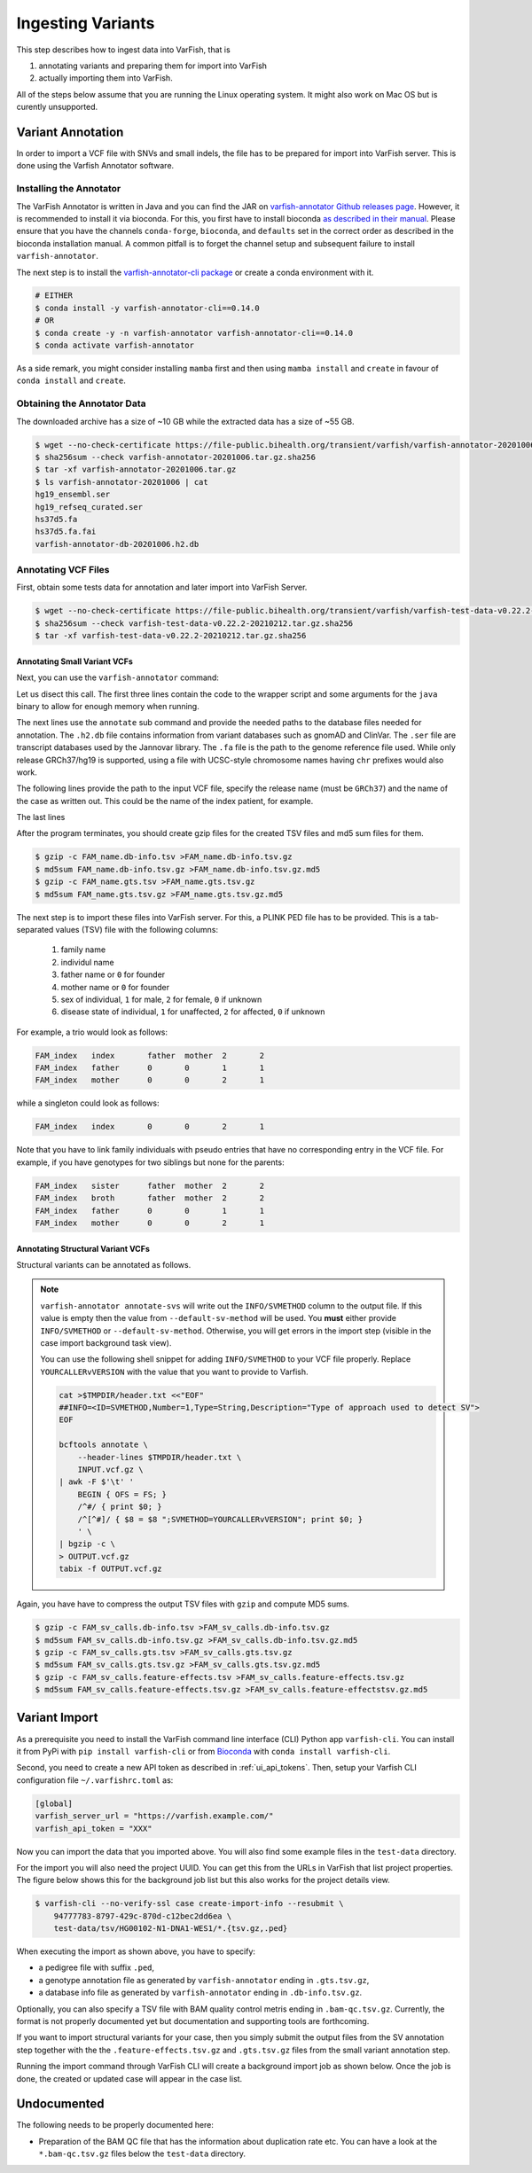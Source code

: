 .. _admin_ingest:

==================
Ingesting Variants
==================

This step describes how to ingest data into VarFish, that is

1. annotating variants and preparing them for import into VarFish
2. actually importing them into VarFish.

All of the steps below assume that you are running the Linux operating system.
It might also work on Mac OS but is curently unsupported.

------------------
Variant Annotation
------------------

In order to import a VCF file with SNVs and small indels, the file has to be prepared for import into VarFish server.
This is done using the Varfish Annotator software.

Installing the Annotator
========================

The VarFish Annotator is written in Java and you can find the JAR on `varfish-annotator Github releases page <https://github.com/bihealth/varfish-annotator/releases>`__.
However, it is recommended to install it via bioconda.
For this, you first have to install bioconda `as described in their manual <http://bioconda.github.io/user/install.html>`__.
Please ensure that you have the channels ``conda-forge``, ``bioconda``, and ``defaults`` set in the correct order as described in the bioconda installation manual.
A common pitfall is to forget the channel setup and subsequent failure to install ``varfish-annotator``.

The next step is to install the `varfish-annotator-cli package <http://bioconda.github.io/recipes/varfish-annotator-cli/README.html>`__ or create a conda environment with it.

.. code-block:: bash

    # EITHER
    $ conda install -y varfish-annotator-cli==0.14.0
    # OR
    $ conda create -y -n varfish-annotator varfish-annotator-cli==0.14.0
    $ conda activate varfish-annotator

As a side remark, you might consider installing ``mamba`` first and then using ``mamba install`` and ``create`` in favour of ``conda install`` and ``create``.

Obtaining the Annotator Data
============================

The downloaded archive has a size of ~10 GB while the extracted data has a size of ~55 GB.

.. code-block:: bash

    $ wget --no-check-certificate https://file-public.bihealth.org/transient/varfish/varfish-annotator-20201006.tar.gz{,.sha256}
    $ sha256sum --check varfish-annotator-20201006.tar.gz.sha256
    $ tar -xf varfish-annotator-20201006.tar.gz
    $ ls varfish-annotator-20201006 | cat
    hg19_ensembl.ser
    hg19_refseq_curated.ser
    hs37d5.fa
    hs37d5.fa.fai
    varfish-annotator-db-20201006.h2.db

Annotating VCF Files
====================

First, obtain some tests data for annotation and later import into VarFish Server.

.. code-block:: bash

    $ wget --no-check-certificate https://file-public.bihealth.org/transient/varfish/varfish-test-data-v0.22.2-20210212.tar.gz{,.sha256}
    $ sha256sum --check varfish-test-data-v0.22.2-20210212.tar.gz.sha256
    $ tar -xf varfish-test-data-v0.22.2-20210212.tar.gz.sha256

Annotating Small Variant VCFs
-----------------------------

Next, you can use the ``varfish-annotator`` command:

.. code-block:: bash
    :linenos:

    $ varfish-annotator \
        -XX:MaxHeapSize=10g \
        -XX:+UseConcMarkSweepGC \
        annotate \
        --db-path varfish-annotator-20201006/varfish-annotator-db-20191129.h2.db \
        --ensembl-ser-path varfish-annotator-20201006/hg19_ensembl.ser \
        --refseq-ser-path varfish-annotator-20201006/hg19_refseq_curated.ser \
        --ref-path varfish-annotator-20201006/hs37d5.fa \
        --input-vcf "INPUT.vcf.gz" \
        --release "GRCh37" \
        --output-db-info "FAM_name.db-infos.tsv" \
        --output-gts "FAM_name.gts.tsv" \
        --case-id "FAM_name"

Let us disect this call.
The first three lines contain the code to the wrapper script and some arguments for the ``java`` binary to allow for enough memory when running.

.. code-block:: bash
    :linenos:
    :lineno-start: 1

    $ varfish-annotator \
        -XX:MaxHeapSize=10g \
        -XX:+UseConcMarkSweepGC \

The next lines use the ``annotate`` sub command and provide the needed paths to the database files needed for annotation.
The ``.h2.db`` file contains information from variant databases such as gnomAD and ClinVar.
The ``.ser`` file are transcript databases used by the Jannovar library.
The ``.fa`` file is the path to the genome reference file used.
While only release GRCh37/hg19 is supported, using a file with UCSC-style chromosome names having ``chr`` prefixes would also work.

.. code-block:: bash
    :linenos:
    :lineno-start: 4
    :dedent: 0

        annotate \
        --db-path varfish-annotator-20201006/varfish-annotator-db-20191129.h2.db \
        --ensembl-ser-path varfish-annotator-20201006/hg19_ensembl.ser \
        --refseq-ser-path varfish-annotator-20201006/hg19_refseq_curated.ser \
        --ref-path varfish-annotator-20201006/hs37d5.fa \

The following lines provide the path to the input VCF file, specify the release name (must be ``GRCh37``) and the name of the case as written out.
This could be the name of the index patient, for example.

.. code-block:: bash
    :linenos:
    :lineno-start: 9
    :dedent: 0

        --input-vcf "INPUT.vcf.gz" \
        --release "GRCh37" \
        --case-id "index" \

The last lines

.. code-block:: bash
    :linenos:
    :lineno-start: 12
    :dedent: 0

        --output-db-info "FAM_name.db-info.tsv" \
        --output-gts "FAM_name.gts.tsv"

After the program terminates, you should create gzip files for the created TSV files and md5 sum files for them.

.. code-block:: bash

    $ gzip -c FAM_name.db-info.tsv >FAM_name.db-info.tsv.gz
    $ md5sum FAM_name.db-info.tsv.gz >FAM_name.db-info.tsv.gz.md5
    $ gzip -c FAM_name.gts.tsv >FAM_name.gts.tsv.gz
    $ md5sum FAM_name.gts.tsv.gz >FAM_name.gts.tsv.gz.md5

The next step is to import these files into VarFish server.
For this, a PLINK PED file has to be provided.
This is a tab-separated values (TSV) file with the following columns:

    1. family name
    2. individul name
    3. father name or ``0`` for founder
    4. mother name or ``0`` for founder
    5. sex of individual, ``1`` for male, ``2`` for female, ``0`` if unknown
    6. disease state of individual, ``1`` for unaffected, ``2`` for affected, ``0`` if unknown

For example, a trio would look as follows:

.. code-block::

    FAM_index   index       father  mother  2       2
    FAM_index   father      0       0       1       1
    FAM_index   mother      0       0       2       1

while a singleton could look as follows:

.. code-block::

    FAM_index   index       0       0       2       1

Note that you have to link family individuals with pseudo entries that have no corresponding entry in the VCF file.
For example, if you have genotypes for two siblings but none for the parents:

.. code-block::

    FAM_index   sister      father  mother  2       2
    FAM_index   broth       father  mother  2       2
    FAM_index   father      0       0       1       1
    FAM_index   mother      0       0       2       1

Annotating Structural Variant VCFs
----------------------------------

Structural variants can be annotated as follows.


.. code-block:: bash
    :linenos:

    $ varfish-annotator \
        annotate-svs \
        -XX:MaxHeapSize=10g \
        -XX:+UseConcMarkSweepGC \
        \
        --default-sv-method=YOURCALLERvVERSION"
        --release GRCh37 \
        \
        --db-path varfish-annotator-20201006/varfish-annotator-db-20191129.h2.db \
        --ensembl-ser-path varfish-annotator-20201006/hg19_ensembl.ser \
        --refseq-ser-path varfish-annotator-20201006/hg19_refseq_curated.ser \
        \
        --input-vcf FAM_sv_calls.vcf.gz \
        --output-db-info FAM_sv_calls.db-info.tsv \
        --output-gts FAM_sv_calls.gts.tsv
        --output-feature-effects CASE_SV_CALLS.feature-effects.tsv

.. note::

    ``varfish-annotator annotate-svs`` will write out the ``INFO/SVMETHOD`` column to the output file.
    If this value is empty then the value from ``--default-sv-method`` will be used.
    You **must** either provide ``INFO/SVMETHOD`` or ``--default-sv-method``.
    Otherwise, you will get errors in the import step (visible in the case import background task view).

    You can use the following shell snippet for adding ``INFO/SVMETHOD`` to your VCF file properly.
    Replace ``YOURCALLERvVERSION`` with the value that you want to provide to Varfish.

    .. code-block:: shell

        cat >$TMPDIR/header.txt <<"EOF"
        ##INFO=<ID=SVMETHOD,Number=1,Type=String,Description="Type of approach used to detect SV">
        EOF

        bcftools annotate \
            --header-lines $TMPDIR/header.txt \
            INPUT.vcf.gz \
        | awk -F $'\t' '
            BEGIN { OFS = FS; }
            /^#/ { print $0; }
            /^[^#]/ { $8 = $8 ";SVMETHOD=YOURCALLERvVERSION"; print $0; }
            ' \
        | bgzip -c \
        > OUTPUT.vcf.gz
        tabix -f OUTPUT.vcf.gz

Again, you have have to compress the output TSV files with ``gzip`` and compute MD5 sums.

.. code-block:: bash

    $ gzip -c FAM_sv_calls.db-info.tsv >FAM_sv_calls.db-info.tsv.gz
    $ md5sum FAM_sv_calls.db-info.tsv.gz >FAM_sv_calls.db-info.tsv.gz.md5
    $ gzip -c FAM_sv_calls.gts.tsv >FAM_sv_calls.gts.tsv.gz
    $ md5sum FAM_sv_calls.gts.tsv.gz >FAM_sv_calls.gts.tsv.gz.md5
    $ gzip -c FAM_sv_calls.feature-effects.tsv >FAM_sv_calls.feature-effects.tsv.gz
    $ md5sum FAM_sv_calls.feature-effects.tsv.gz >FAM_sv_calls.feature-effectstsv.gz.md5


--------------
Variant Import
--------------

As a prerequisite you need to install the VarFish command line interface (CLI) Python app ``varfish-cli``.
You can install it from PyPi with ``pip install varfish-cli`` or from `Bioconda <http://bioconda.github.io/>`__ with ``conda install varfish-cli``.

Second, you need to create a new API token as described in :ref:`ui_api_tokens`.
Then, setup your Varfish CLI configuration file ``~/.varfishrc.toml`` as:

.. code-block:: toml

    [global]
    varfish_server_url = "https://varfish.example.com/"
    varfish_api_token = "XXX"

Now you can import the data that you imported above.
You will also find some example files in the ``test-data`` directory.

For the import you will also need the project UUID.
You can get this from the URLs in VarFish that list project properties.
The figure below shows this for the background job list but this also works for the project details view.

.. code-block:: bash

    $ varfish-cli --no-verify-ssl case create-import-info --resubmit \
        94777783-8797-429c-870d-c12bec2dd6ea \
        test-data/tsv/HG00102-N1-DNA1-WES1/*.{tsv.gz,.ped}

When executing the import as shown above, you have to specify:

- a pedigree file with suffix ``.ped``,
- a genotype annotation file as generated by ``varfish-annotator`` ending in ``.gts.tsv.gz``,
- a database info file as generated by ``varfish-annotator`` ending in ``.db-info.tsv.gz``.

Optionally, you can also specify a TSV file with BAM quality control metris ending in ``.bam-qc.tsv.gz``.
Currently, the format is not properly documented yet but documentation and supporting tools are forthcoming.

If you want to import structural variants for your case, then you simply submit the output files from the SV annotation step together with the the ``.feature-effects.tsv.gz`` and ``.gts.tsv.gz`` files from the small variant annotation step.

Running the import command through VarFish CLI will create a background import job as shown below.
Once the job is done, the created or updated case will appear in the case list.

.. figure:: figures/admin/admin_import.png
    :align: center
    :width: 80%

------------
Undocumented
------------

The following needs to be properly documented here:

- Preparation of the BAM QC file that has the information about duplication rate etc.
  You can have a look at the ``*.bam-qc.tsv.gz`` files below the ``test-data`` directory.
